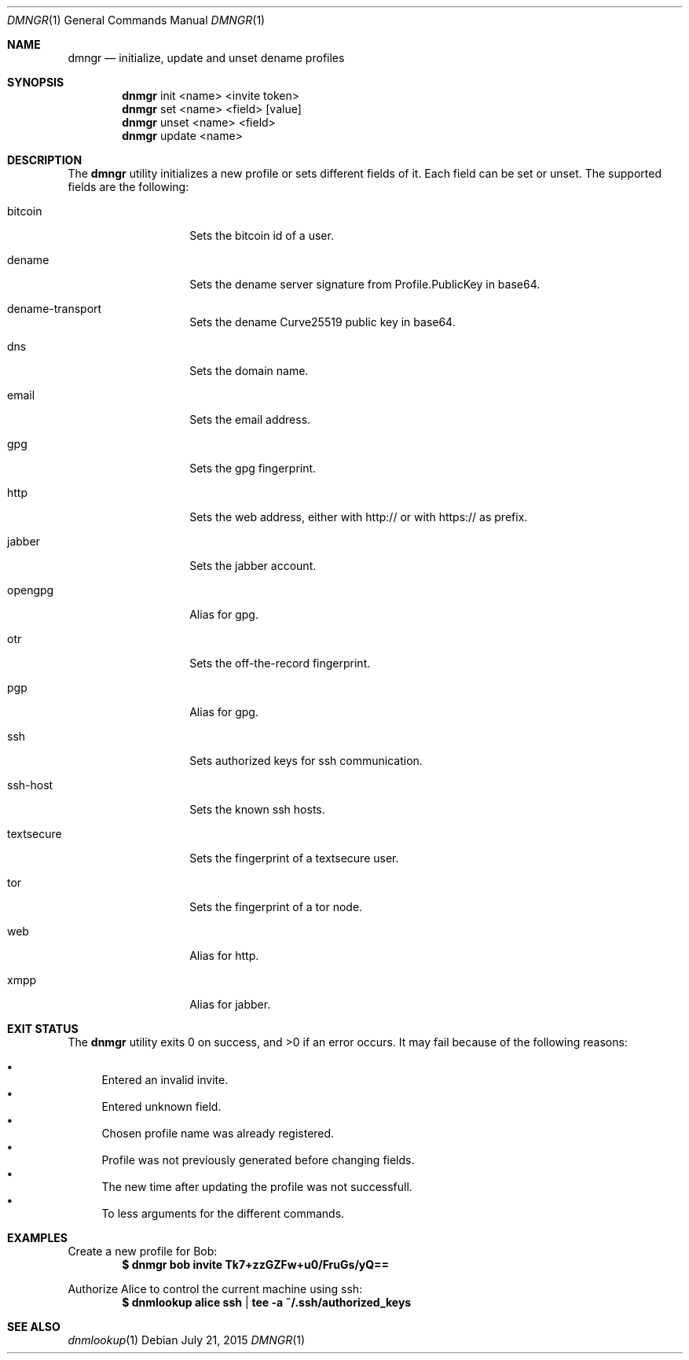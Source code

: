.\"
.\"Copyright 2015 Fritjof Bornebusch <fritjof@alokat.org>
.\"
.\"Licensed under the Apache License, Version 2.0 (the "License"); you may not
.\"use this file except in compliance with the License.
.\"
.\"You may obtain a copy of the License at
.\"
.\"http://www.apache.org/licenses/LICENSE-2.0
.\"
.\"Unless required by applicable law or agreed to in writing, software distributed
.\"under the License is distributed on an "AS IS" BASIS, WITHOUT WARRANTIES OR
.\"CONDITIONS OF ANY KIND, either express or implied. See the License for the
.\"specific language governing permissions and limitations under the License.
.Dd $Mdocdate: July 21 2015 $
.Dt DMNGR 1
.Os
.Sh NAME
.Nm dmngr
.Nd initialize, update and unset dename profiles
.Sh SYNOPSIS
.Nm dnmgr
init <name> <invite token>
.Nm dnmgr
set <name> <field>
.Op value
.Nm dnmgr
unset <name> <field>
.Nm dnmgr
update <name>
.Sh DESCRIPTION
The
.Nm
utility initializes a new profile or sets different fields of it. Each field can
be set or unset. The supported fields are the following:
.Bl -tag -width Dsssignature
.It bitcoin
Sets the bitcoin id of a user.
.It dename
Sets the dename server signature from Profile.PublicKey in base64.
.It dename-transport
Sets the dename Curve25519 public key in base64.
.It dns
Sets the domain name.
.It email
Sets the email address.
.It gpg
Sets the gpg fingerprint.
.It http
Sets the web address, either with http:// or with https:// as prefix.
.It jabber
Sets the jabber account.
.It opengpg
Alias for gpg.
.It otr
Sets the off-the-record fingerprint.
.It pgp
Alias for gpg.
.It ssh
Sets authorized keys for ssh communication.
.It ssh-host
Sets the known ssh hosts.
.It textsecure
Sets the fingerprint of a textsecure user.
.It tor
Sets the fingerprint of a tor node.
.It web
Alias for http.
.It xmpp
Alias for jabber.
.Sh EXIT STATUS
.Ex -std dnmgr
It may fail because of the following reasons:
.Pp
.Bl -bullet -compact
.It
Entered an invalid invite.
.It
Entered unknown field.
.It
Chosen profile name was already registered.
.It
Profile was not previously generated before changing fields.
.It
The new time after updating the profile was not successfull.
.It
To less arguments for the different commands.
.El
.Sh EXAMPLES
Create a new profile for Bob:
.Dl $ dnmgr bob invite Tk7+zzGZFw+u0/FruGs/yQ==
.Pp
Authorize Alice to control the current machine using ssh:
.Dl $ dnmlookup alice ssh | tee -a ~/.ssh/authorized_keys
.Ed
.Sh SEE ALSO
.Xr dnmlookup 1
